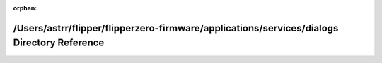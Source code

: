.. meta::a34bc15185f809a83b18caaf6cc66a03d445439071b7acb1e86085a1b7fc1622a59acd5bef01fe7bba0deeb5358bdde0d5c6ef596fb7d99d92704c59ee04ce96

:orphan:

.. title:: Flipper Zero Firmware: /Users/astrr/flipper/flipperzero-firmware/applications/services/dialogs Directory Reference

/Users/astrr/flipper/flipperzero-firmware/applications/services/dialogs Directory Reference
===========================================================================================

.. container:: doxygen-content

   
   .. raw:: html
     :file: dir_af6eab774d9b46aace5721a450df0eba.html
